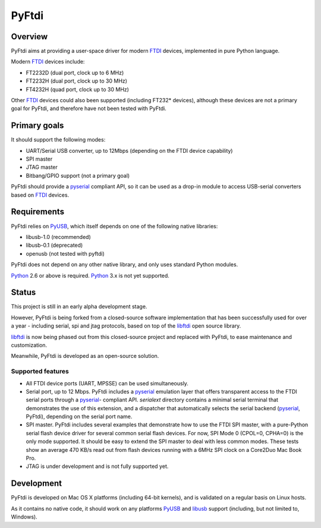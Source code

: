 ========
 PyFtdi
========

--------
Overview
--------

PyFtdi aims at providing a user-space driver for modern FTDI_ devices,
implemented in pure Python language.

Modern FTDI_ devices include:

* FT2232D (dual port, clock up to 6 MHz)
* FT2232H (dual port, clock up to 30 MHz)
* FT4232H (quad port, clock up to 30 MHz)

Other FTDI_ devices could also been supported (including FT232* devices),
although these devices are not a primary goal for PyFtdi, and therefore have
not been tested with PyFtdi.

-------------
Primary goals
-------------

It should support the following modes:

* UART/Serial USB converter, up to 12Mbps (depending on the FTDI device
  capability)
* SPI master
* JTAG master
* Bitbang/GPIO support (not a primary goal)

PyFtdi should provide a pyserial_ compliant API, so it can be used as a
drop-in module to access USB-serial converters based on FTDI_ devices.

.. _FTDI: http://www.ftdichip.com/
.. _pyserial: http://pyserial.sourceforge.net/


------------
Requirements
------------

PyFtdi relies on PyUSB_, which itself depends on one of the following native
libraries:

* libusb-1.0 (recommended)
* libusb-0.1 (deprecated)
* openusb (not tested with pyftdi)

PyFtdi does not depend on any other native library, and only uses standard
Python modules.

Python_ 2.6 or above is required. Python_ 3.x is not yet supported.

.. _PyUSB: http://sourceforge.net/projects/pyusb/
.. _Python: http://python.org/


------
Status
------

This project is still in an early alpha development stage.

However, PyFtdi is being forked from a closed-source software implementation
that has been successfully used for over a year - including serial, spi and
jtag protocols, based on top of the libftdi_ open source library.

libftdi_ is now being phased out from this closed-source project and replaced
with PyFtdi, to ease maintenance and customization.

Meanwhile, PyFtdi is developed as an open-source solution.

Supported features
------------------
* All FTDI device ports (UART, MPSSE) can be used simultaneously.
* Serial port, up to 12 Mbps. PyFtdi includes a pyserial_ emulation layer that
  offers transparent access to the FTDI serial ports through a pyserial_-
  compliant API. `serialext` directory contains a minimal serial terminal
  that demonstrates the use of this extension, and a dispatcher that
  automatically selects the serial backend (pyserial_, PyFtdi), depending on
  the serial port name.
* SPI master. PyFtdi includes several examples that demonstrate how to use
  the FTDI SPI master, with a pure-Python serial flash device driver for
  several common serial flash devices.
  For now, SPI Mode 0 (CPOL=0, CPHA=0) is the only mode supported. It should be
  easy to extend the SPI master to deal with less common modes.
  These tests show an average 470 KB/s read out from flash devices running
  with a 6MHz SPI clock on a Core2Duo Mac Book Pro.
* JTAG is under development and is not fully supported yet.

.. _libftdi: http://www.intra2net.com/en/developer/libftdi/

-----------
Development
-----------

PyFtdi is developed on Mac OS X platforms (including 64-bit kernels), and is
validated on a regular basis on Linux hosts.

As it contains no native code, it should work on any platforms PyUSB_ and
libusb_ support (including, but not limited to, Windows).

.. _libusb: http://www.libusb.org/
